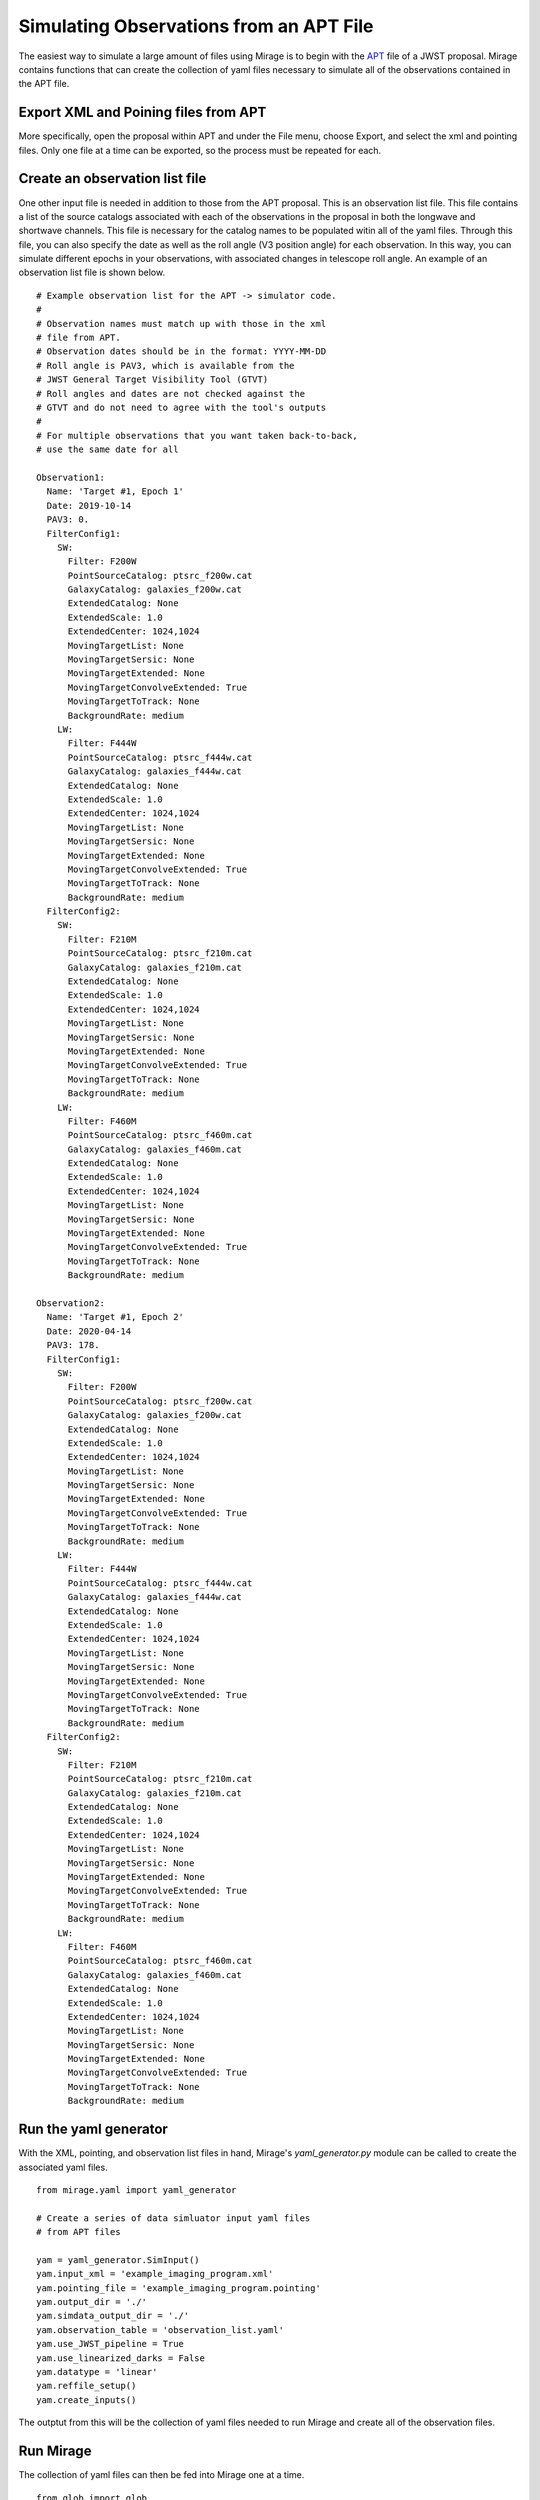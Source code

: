 Simulating Observations from an APT File
========================================

The easiest way to simulate a large amount of files using Mirage is to begin with the `APT <https://jwst-docs.stsci.edu/display/JPP/JWST+Astronomers+Proposal+Tool%2C+APT>`_ file of a JWST proposal. Mirage contains functions that can create the collection of yaml files necessary to simulate all of the observations contained in the APT file.

Export XML and Poining files from APT
-------------------------------------
More specifically, open the proposal within APT and under the File menu, choose Export, and select the xml and pointing files. Only one file at a time can be exported, so the process must be repeated for each.

Create an observation list file
-------------------------------
One other input file is needed in addition to those from the APT proposal. This is an observation list file. This file contains a list of the source catalogs associated with each of the observations in the proposal in both the longwave and shortwave channels. This file is necessary for the catalog names to be populated witin all of the yaml files. Through this file, you can also specify the date as well as the roll angle (V3 position angle) for each observation. In this way, you can simulate different epochs in your observations, with associated changes in telescope roll angle. An example of an observation list file is shown below.

::

	# Example observation list for the APT -> simulator code.
	#
	# Observation names must match up with those in the xml
	# file from APT.
	# Observation dates should be in the format: YYYY-MM-DD
	# Roll angle is PAV3, which is available from the
	# JWST General Target Visibility Tool (GTVT)
	# Roll angles and dates are not checked against the
	# GTVT and do not need to agree with the tool's outputs
	#
	# For multiple observations that you want taken back-to-back,
	# use the same date for all

	Observation1:
  	  Name: 'Target #1, Epoch 1'
  	  Date: 2019-10-14
  	  PAV3: 0.
  	  FilterConfig1:
  	    SW:
  	      Filter: F200W
  	      PointSourceCatalog: ptsrc_f200w.cat
  	      GalaxyCatalog: galaxies_f200w.cat
  	      ExtendedCatalog: None
  	      ExtendedScale: 1.0
  	      ExtendedCenter: 1024,1024
  	      MovingTargetList: None
  	      MovingTargetSersic: None
  	      MovingTargetExtended: None
  	      MovingTargetConvolveExtended: True
  	      MovingTargetToTrack: None
  	      BackgroundRate: medium
  	    LW:
  	      Filter: F444W
  	      PointSourceCatalog: ptsrc_f444w.cat
  	      GalaxyCatalog: galaxies_f444w.cat
  	      ExtendedCatalog: None
  	      ExtendedScale: 1.0
  	      ExtendedCenter: 1024,1024
  	      MovingTargetList: None
  	      MovingTargetSersic: None
  	      MovingTargetExtended: None
  	      MovingTargetConvolveExtended: True
  	      MovingTargetToTrack: None
  	      BackgroundRate: medium
  	  FilterConfig2:
  	    SW:
  	      Filter: F210M
  	      PointSourceCatalog: ptsrc_f210m.cat
  	      GalaxyCatalog: galaxies_f210m.cat
  	      ExtendedCatalog: None
  	      ExtendedScale: 1.0
  	      ExtendedCenter: 1024,1024
  	      MovingTargetList: None
  	      MovingTargetSersic: None
  	      MovingTargetExtended: None
  	      MovingTargetConvolveExtended: True
  	      MovingTargetToTrack: None
  	      BackgroundRate: medium
  	    LW:
  	      Filter: F460M
  	      PointSourceCatalog: ptsrc_f460m.cat
  	      GalaxyCatalog: galaxies_f460m.cat
  	      ExtendedCatalog: None
  	      ExtendedScale: 1.0
  	      ExtendedCenter: 1024,1024
  	      MovingTargetList: None
  	      MovingTargetSersic: None
  	      MovingTargetExtended: None
  	      MovingTargetConvolveExtended: True
  	      MovingTargetToTrack: None
  	      BackgroundRate: medium

	Observation2:
	  Name: 'Target #1, Epoch 2'
	  Date: 2020-04-14
	  PAV3: 178.
	  FilterConfig1:
	    SW:
	      Filter: F200W
	      PointSourceCatalog: ptsrc_f200w.cat
	      GalaxyCatalog: galaxies_f200w.cat
	      ExtendedCatalog: None
	      ExtendedScale: 1.0
	      ExtendedCenter: 1024,1024
	      MovingTargetList: None
	      MovingTargetSersic: None
	      MovingTargetExtended: None
	      MovingTargetConvolveExtended: True
	      MovingTargetToTrack: None
	      BackgroundRate: medium
	    LW:
	      Filter: F444W
	      PointSourceCatalog: ptsrc_f444w.cat
	      GalaxyCatalog: galaxies_f444w.cat
	      ExtendedCatalog: None
	      ExtendedScale: 1.0
	      ExtendedCenter: 1024,1024
	      MovingTargetList: None
	      MovingTargetSersic: None
	      MovingTargetExtended: None
	      MovingTargetConvolveExtended: True
	      MovingTargetToTrack: None
	      BackgroundRate: medium
	  FilterConfig2:
	    SW:
	      Filter: F210M
	      PointSourceCatalog: ptsrc_f210m.cat
	      GalaxyCatalog: galaxies_f210m.cat
	      ExtendedCatalog: None
	      ExtendedScale: 1.0
	      ExtendedCenter: 1024,1024
	      MovingTargetList: None
	      MovingTargetSersic: None
	      MovingTargetExtended: None
	      MovingTargetConvolveExtended: True
	      MovingTargetToTrack: None
	      BackgroundRate: medium
	    LW:
	      Filter: F460M
	      PointSourceCatalog: ptsrc_f460m.cat
	      GalaxyCatalog: galaxies_f460m.cat
	      ExtendedCatalog: None
	      ExtendedScale: 1.0
	      ExtendedCenter: 1024,1024
	      MovingTargetList: None
	      MovingTargetSersic: None
	      MovingTargetExtended: None
	      MovingTargetConvolveExtended: True
	      MovingTargetToTrack: None
	      BackgroundRate: medium


Run the yaml generator
----------------------

With the XML, pointing, and observation list files in hand, Mirage's *yaml_generator.py* module can be called to create the associated yaml files.

::

	from mirage.yaml import yaml_generator

	# Create a series of data simluator input yaml files
	# from APT files

	yam = yaml_generator.SimInput()
	yam.input_xml = 'example_imaging_program.xml'
	yam.pointing_file = 'example_imaging_program.pointing'
	yam.output_dir = './'
	yam.simdata_output_dir = './'
	yam.observation_table = 'observation_list.yaml'
	yam.use_JWST_pipeline = True
	yam.use_linearized_darks = False
	yam.datatype = 'linear'
	yam.reffile_setup()
	yam.create_inputs()

The outptut from this will be the collection of yaml files needed to run Mirage and create all of the observation files.

Run Mirage
----------

The collection of yaml files can then be fed into Mirage one at a time.

::

	from glob import glob
	from mirage import imaging_simulator

	yaml_files = glob('*.yaml')
	for yfile in yaml_files:
	    im = imaging_simulator.ImgSim()
	    im.paramfile = yfile
	    im.create()




